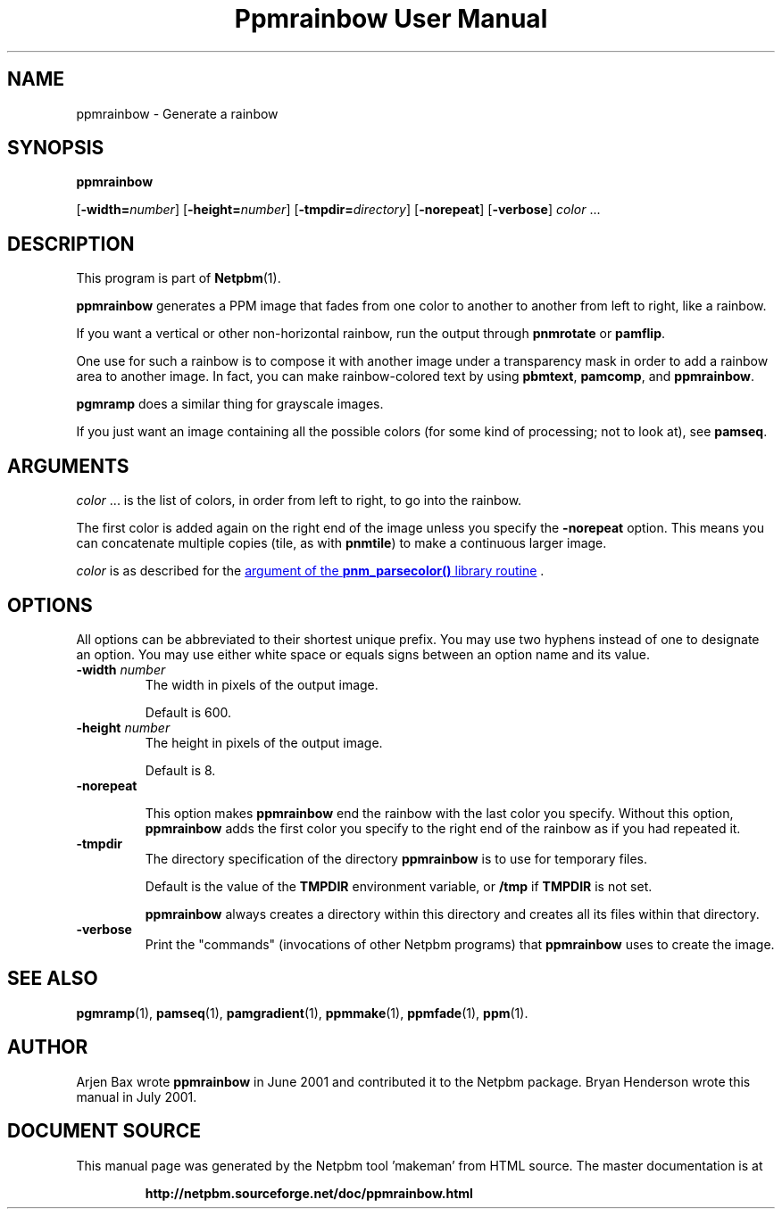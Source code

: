 \
.\" This man page was generated by the Netpbm tool 'makeman' from HTML source.
.\" Do not hand-hack it!  If you have bug fixes or improvements, please find
.\" the corresponding HTML page on the Netpbm website, generate a patch
.\" against that, and send it to the Netpbm maintainer.
.TH "Ppmrainbow User Manual" 1 "12 November 2014" "netpbm documentation"

.SH NAME

ppmrainbow - Generate a rainbow

.UN synopsis
.SH SYNOPSIS

\fBppmrainbow\fP

[\fB-width=\fP\fInumber\fP] [\fB-height=\fP\fInumber\fP]
[\fB-tmpdir=\fP\fIdirectory\fP] [\fB-norepeat\fP] [\fB-verbose\fP] \fIcolor\fP ...

.UN description
.SH DESCRIPTION
.PP
This program is part of
.BR "Netpbm" (1)\c
\&.

\fBppmrainbow\fP generates a PPM image that fades from one color to
another to another from left to right, like a rainbow.
.PP
If you want a vertical or other non-horizontal rainbow, run the output
through \fBpnmrotate\fP or \fBpamflip\fP.
.PP
One use for such a rainbow is to compose it with another image
under a transparency mask in order to add a rainbow area to another image.
In fact, you can make rainbow-colored text by using \fBpbmtext\fP,
\fBpamcomp\fP, and \fBppmrainbow\fP.
.PP
\fBpgmramp\fP does a similar thing for grayscale images.
.PP
If you just want an image containing all the possible colors (for some
kind of processing; not to look at), see \fBpamseq\fP.


.UN arguments
.SH ARGUMENTS
.PP
\fIcolor\fP ... is the list of colors, in order from left to right,
to go into the rainbow.
.PP
The first color is added again on the right end of the image unless you
specify the \fB-norepeat\fP option.  This means you can concatenate multiple
copies (tile, as with \fBpnmtile\fP) to make a continuous larger image.
.PP
\fIcolor\fP is as described for
the 
.UR libnetpbm_image.html#colorname
argument of the \fBpnm_parsecolor()\fP library routine
.UE
\&.


.UN options
.SH OPTIONS
.PP
All options can be abbreviated to their shortest unique prefix.
You may use two hyphens instead of one to designate an option.  You
may use either white space or equals signs between an option name and
its value.


.TP
\fB-width \fP\fInumber\fP
The width in pixels of the output image.
.sp
Default is 600.

.TP
\fB-height \fP\fInumber\fP
The height in pixels of the output image.
.sp
Default is 8.

.TP
\fB-norepeat\fP
     
This option makes \fBppmrainbow\fP end the rainbow with the last
color you specify.  Without this option, \fBppmrainbow\fP adds the
first color you specify to the right end of the rainbow as if you had
repeated it.

.TP
\fB-tmpdir\fP
The directory specification of the directory \fBppmrainbow\fP is
to use for temporary files.
.sp
Default is the value of the \fBTMPDIR\fP environment variable, or
\fB/tmp\fP if \fBTMPDIR\fP is not set.
.sp
\fBppmrainbow\fP always creates a directory within this directory
and creates all its files within that directory.

.TP
\fB-verbose\fP
Print the "commands" (invocations of other Netpbm
programs) that \fBppmrainbow\fP uses to create the image.



.UN seealso
.SH SEE ALSO
.BR "pgmramp" (1)\c
\&,
.BR "pamseq" (1)\c
\&,
.BR "pamgradient" (1)\c
\&,
.BR "ppmmake" (1)\c
\&,
.BR "ppmfade" (1)\c
\&,
.BR "ppm" (1)\c
\&.

.UN author
.SH AUTHOR
.PP
Arjen Bax wrote \fBppmrainbow\fP in June 2001 and contributed it
to the Netpbm package.  Bryan Henderson wrote this manual in July
2001.
.SH DOCUMENT SOURCE
This manual page was generated by the Netpbm tool 'makeman' from HTML
source.  The master documentation is at
.IP
.B http://netpbm.sourceforge.net/doc/ppmrainbow.html
.PP